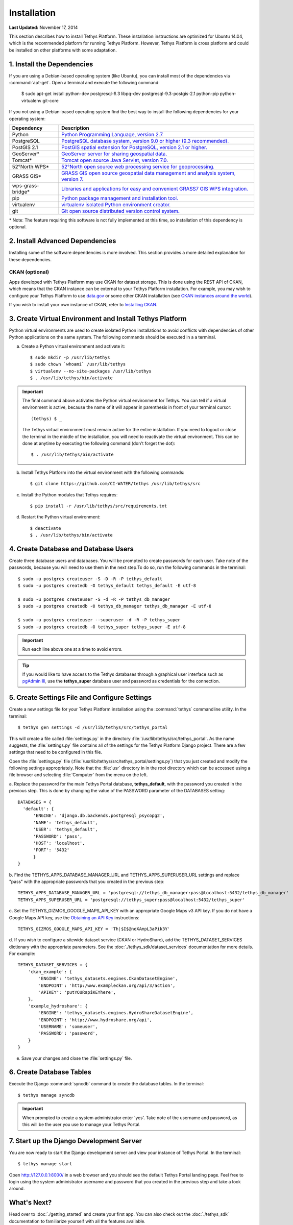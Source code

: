************
Installation
************

**Last Updated:** November 17, 2014

This section describes how to install Tethys Platform. These installation instructions are optimized for Ubuntu 14.04, which is the recommended platform for running Tethys Platform. However, Tethys Platform is cross platform and could be installed on other platforms with some adaptation.

1. Install the Dependencies
---------------------------

If you are using a Debian-based operating system (like Ubuntu), you can install most of the dependencies via :command:`apt-get`. Open a terminal and execute the following command:

    $ sudo apt-get install python-dev postgresql-9.3 libpq-dev postgresql-9.3-postgis-2.1 python-pip python-virtualenv git-core

If you not using a Debian-based operating system find the best way to install the following dependencies for your
operating system:

==================  ====================================================================================================
Dependency          Description
==================  ====================================================================================================
Python              `Python Programming Language, version 2.7. <https://www.python.org/download/releases/2.7/>`_
PostgreSQL          `PostgreSQL database system, version 9.0 or higher (9.3 recommended). <http://www.postgresql.org/download/>`_
PostGIS 2.1         `PostGIS spatial extension for PostgreSQL, version 2.1 or higher. <http://postgis.net/install>`_
GeoServer*          `GeoServer server for sharing geospatial data. <http://docs.geoserver.org/stable/en/user/installation/index.html>`_
Tomcat*             `Tomcat open source Java Servlet, version 7.0. <http://tomcat.apache.org/download-70.cgi>`_
52°North WPS*       `52°North open source web processing service for geoprocessing. <http://52north.org/communities/geoprocessing/wps/installation.html>`_
GRASS GIS*          `GRASS GIS open source geospatial data management and analysis system, version 7. <http://grass.osgeo.org/download/>`_
wps-grass-bridge*   `Libraries and applications for easy and convenient GRASS7 GIS WPS integration. <https://code.google.com/p/wps-grass-bridge/>`_
pip                 `Python package management and installation tool. <http://pip.readthedocs.org/en/latest/installing.html>`_
virtualenv          `virtualenv isolated Python environment creator. <http://virtualenv.readthedocs.org/en/latest/virtualenv.html#installation>`_
git                 `Git open source distributed version control system. <http://git-scm.com/downloads>`_
==================  ====================================================================================================

\* Note: The feature requiring this software is not fully implemented at this time, so installation of this dependency is optional.

2. Install Advanced Dependencies
--------------------------------

Installing some of the software dependencies is more involved. This section provides a more detailed explanation for these dependencies.

CKAN (optional)
===============

Apps developed with Tethys Platform may use CKAN for dataset storage. This is done using the REST API of CKAN, which
means that the CKAN instance can be external to your Tethys Platform installation. For example, you may wish to configure
your Tethys Platform to use `data.gov <http://www.data.gov/>`_ or some other CKAN installation (see
`CKAN instances around the world <http://ckan.org/instances/#>`_).

If you wish to install your own instance of CKAN, refer to `Installing CKAN <http://docs.ckan.org/en/latest/maintaining/installing/index.html>`_.

3. Create Virtual Environment and Install Tethys Platform
---------------------------------------------------------

Python virtual environments are used to create isolated Python installations to avoid conflicts with dependencies of
other Python applications on the same system. The following commands should be executed in a a terminal.

a. Create a Python virtual environment and activate it::

    $ sudo mkdir -p /usr/lib/tethys
    $ sudo chown `whoami` /usr/lib/tethys
    $ virtualenv --no-site-packages /usr/lib/tethys
    $ . /usr/lib/tethys/bin/activate


.. important::

    The final command above activates the Python virtual environment for Tethys. You can tell if a virtual environment
    is active, because the name of it will appear in parenthesis in front of your terminal cursor::

        (tethys) $ _

    The Tethys virtual environment must remain active for the entire installation. If you need to logout or close the
    terminal in the middle of the installation, you will need to reactivate the virtual environment. This can be done
    at anytime by executing the following command (don't forget the dot)::

        $ . /usr/lib/tethys/bin/activate

b. Install Tethys Platform into the virtual environment with the following commands::

    $ git clone https://github.com/CI-WATER/tethys /usr/lib/tethys/src


c. Install the Python modules that Tethys requires::

    $ pip install -r /usr/lib/tethys/src/requirements.txt

d. Restart the Python virtual environment::

    $ deactivate
    $ . /usr/lib/tethys/bin/activate

4. Create Database and Database Users
-------------------------------------

Create three database users and databases. You will be prompted to create passwords for each user. Take note of the
passwords, because you will need to use them in the next step.To do so, run the following commands in the terminal::

    $ sudo -u postgres createuser -S -D -R -P tethys_default
    $ sudo -u postgres createdb -O tethys_default tethys_default -E utf-8

    $ sudo -u postgres createuser -S -d -R -P tethys_db_manager
    $ sudo -u postgres createdb -O tethys_db_manager tethys_db_manager -E utf-8

    $ sudo -u postgres createuser --superuser -d -R -P tethys_super
    $ sudo -u postgres createdb -O tethys_super tethys_super -E utf-8


.. important::
    Run each line above one at a time to avoid errors.

.. tip::

    If you would like to have access to the Tethys databases through a graphical user interface such as
    `pgAdmin III <http://www.pgadmin.org/>`_, use the **tethys_super** database user and password as credentials
    for the connection.

5. Create Settings File and Configure Settings
----------------------------------------------

Create a new settings file for your Tethys Platform installation using the :command:`tethys` commandline utility. In the
terminal::

    $ tethys gen settings -d /usr/lib/tethys/src/tethys_portal

This will create a file called :file:`settings.py` in the directory :file:`/usr/lib/tethys/src/tethys_portal`. As the
name suggests, the :file:`settings.py` file contains all of the settings for the Tethys Platform Django project. There
are a few settings that need to be configured in this file.

Open the :file:`settings.py` file (:file:`/usr/lib/tethys/src/tethys_portal/settings.py`) that you just created and modify the
following settings appropriately. Note that the :file:`usr` directory in in the root directory which can be accessed using a file browser and selecting :file:`Computer` from the menu on the left.

a. Replace the password for the main Tethys Portal database, **tethys_default**, with the password you created
in the previous step. This is done by changing the value of the PASSWORD parameter of the DATABASES setting::

    DATABASES = {
      'default': {
          'ENGINE': 'django.db.backends.postgresql_psycopg2',
          'NAME': 'tethys_default',
          'USER': 'tethys_default',
          'PASSWORD': 'pass',
          'HOST': 'localhost',
          'PORT': '5432'
          }
    }

b. Find the TETHYS_APPS_DATABASE_MANAGER_URL and TETHYS_APPS_SUPERUSER_URL settings and replace "pass" with the appropriate
passwords that you created in the previous step::

    TETHYS_APPS_DATABASE_MANAGER_URL = 'postgresql://tethys_db_manager:pass@localhost:5432/tethys_db_manager'
    TETHYS_APPS_SUPERUSER_URL = 'postgresql://tethys_super:pass@localhost:5432/tethys_super'

c. Set the TETHYS_GIZMOS_GOOGLE_MAPS_API_KEY with an appropriate Google Maps v3 API key. If you do not have a Google
Maps API key, use the `Obtaining an API Key <https://developers.google.com/maps/documentation/javascript/tutorial#api_key>`_
instructions::

    TETHYS_GIZMOS_GOOGLE_MAPS_API_KEY = 'Th|$I$@neXAmpL3aPik3Y'

d. If you wish to configure a sitewide dataset service (CKAN or HydroShare), add the TETHYS_DATASET_SERVICES dictionary
with the appropriate parameters. See the :doc:`./tethys_sdk/dataset_services` documentation for more details. For example::

  TETHYS_DATASET_SERVICES = {
      'ckan_example': {
          'ENGINE': 'tethys_datasets.engines.CkanDatasetEngine',
          'ENDPOINT': 'http:/www.exampleckan.org/api/3/action',
          'APIKEY': 'putYOURapiKEYhere',
      },
      'example_hydroshare': {
          'ENGINE': 'tethys_datasets.engines.HydroShareDatasetEngine',
          'ENDPOINT': 'http://www.hydroshare.org/api',
          'USERNAME': 'someuser',
          'PASSWORD': 'password',
      }
  }

e. Save your changes and close the :file:`settings.py` file.

6. Create Database Tables
-------------------------

Execute the Django :command:`syncdb` command to create the database tables. In the terminal::

    $ tethys manage syncdb

.. important::

  When prompted to create a system administrator enter 'yes'. Take note of the username and password, as this will be
  the user you use to manage your Tethys Portal.

7. Start up the Django Development Server
-----------------------------------------

You are now ready to start the Django development server and view your instance of Tethys Portal. In the terminal::

    $ tethys manage start

Open `<http://127.0.0.1:8000/>`_ in a web browser and you should see the default Tethys Portal landing page. Feel free to
login using the system administrator username and password that you created in the previous step and take a look around.


What's Next?
------------

Head over to :doc:`./getting_started` and create your first app. You can also check out the :doc:`./tethys_sdk`
documentation to familiarize yourself with all the features available.









